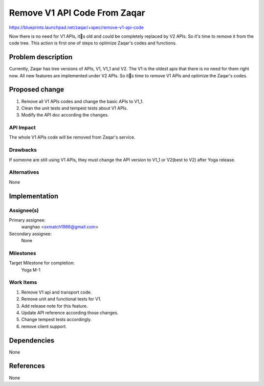..
  This template should be in ReSTructured text. The filename in the git
  repository should match the launchpad URL, for example a URL of
  https://blueprints.launchpad.net/zaqar/+spec/awesome-thing should be named
  awesome-thing.rst.

  Please do not delete any of the sections in this
  template.  If you have nothing to say for a whole section, just write: None

  For help with syntax, see http://sphinx-doc.org/rest.html
  To test out your formatting, see http://www.tele3.cz/jbar/rest/rest.html

=============================
Remove V1 API Code From Zaqar
=============================

https://blueprints.launchpad.net/zaqar/+spec/remove-v1-api-code

Now there is no need for V1 APIs, its old and could be completely replaced by V2 APIs.
So it's time to remove it from the code tree. This action is first one of steps to optimize
Zaqar's codes and functions.

Problem description
===================

Currently, Zaqar has tree versions of APIs, V1, V1_1 and V2. The V1 is the oldest apis that
there is no need for them right now. All new features are implemented under V2 APIs. So
its time to remove V1 APIs and optimize the Zaqar's codes.

Proposed change
===============

1. Remove all V1 APIs codes and change the basic APIs to V1_1.

2. Clean the unit tests and tempest tests about V1 APIs.

3. Modify the API doc according the changes.

API Impact
-----------

The whole V1 APIs code will be removed from Zaqar's service.

Drawbacks
---------

If someone are still using V1 APIs, they must change the API version to
V1_1 or V2(best to V2) after Yoga release.

Alternatives
------------

None

Implementation
==============

Assignee(s)
-----------

Primary assignee:
  wanghao <sxmatch1986@gmail.com>

Secondary assignee:
  None

Milestones
----------

Target Milestone for completion:
  Yoga M-1

Work Items
----------

#. Remove V1 api and transport code.
#. Remove unit and functional tests for V1.
#. Add release note for this feature.
#. Update API reference according those changes.
#. Change tempest tests accordingly.
#. remove client support.

Dependencies
============

None

References
==========

None
